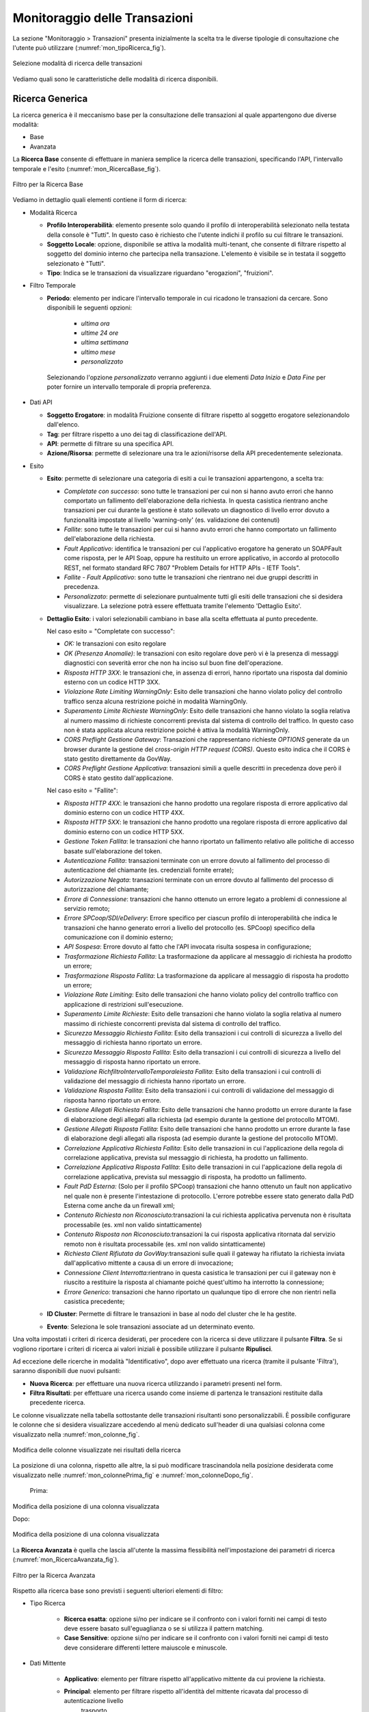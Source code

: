 .. _mon_transazioni:

Monitoraggio delle Transazioni
------------------------------

La sezione "Monitoraggio > Transazioni" presenta inizialmente la scelta tra le diverse tipologie di
consultazione che l'utente può utilizzare (:numref:`mon_tipoRicerca_fig`).

.. figure:: ../_figure_monitoraggio/IndiceStorico.png
    :scale: 100%
    :align: center
    :name: mon_tipoRicerca_fig

    Selezione modalità di ricerca delle transazioni

Vediamo quali sono le caratteristiche delle modalità di ricerca disponibili.

Ricerca Generica
~~~~~~~~~~~~~~~~
La ricerca generica è il meccanismo base per la consultazione delle transazioni al quale appartengono due diverse modalità:

- Base

- Avanzata

La **Ricerca Base** consente di effettuare in maniera semplice la ricerca delle transazioni, specificando l'API, l'intervallo temporale e l'esito (:numref:`mon_RicercaBase_fig`).

.. figure:: ../_figure_monitoraggio/RicercaBase.png
    :scale: 100%
    :align: center
    :name: mon_RicercaBase_fig

    Filtro per la Ricerca Base

Vediamo in dettaglio quali elementi contiene il form di ricerca:

-  Modalità Ricerca

   -  **Profilo Interoperabilità**: elemento presente solo quando il profilo
      di interoperabilità selezionato nella testata della console è
      "Tutti". In questo caso è richiesto che l'utente indichi il
      profilo su cui filtrare le transazioni.

   -  **Soggetto Locale**: opzione, disponibile se attiva la modalità
      multi-tenant, che consente di filtrare rispetto al soggetto del
      dominio interno che partecipa nella transazione. L'elemento è visibile se in testata il soggetto selezionato è "Tutti".

   -  **Tipo**: Indica se le transazioni da visualizzare riguardano
      "erogazioni", "fruizioni".

-  Filtro Temporale

   -  **Periodo**: elemento per indicare l'intervallo temporale in cui ricadono le transazioni da cercare. Sono disponibili le seguenti opzioni:

        - *ultima ora*
        - *ultime 24 ore*
        - *ultima settimana*
        - *ultimo mese*
        - *personalizzato*

    Selezionando l'opzione *personalizzato* verranno aggiunti i due elementi *Data Inizio* e *Data Fine* per poter fornire un intervallo temporale di propria preferenza.

-  Dati API

   -  **Soggetto Erogatore**: in modalità Fruizione consente di filtrare rispetto al soggetto erogatore selezionandolo dall'elenco.

   -  **Tag**: per filtrare rispetto a uno dei tag di classificazione dell'API.

   -  **API**: permette di filtrare su una specifica API.

   -  **Azione/Risorsa**: permette di selezionare una tra le
      azioni/risorse della API precedentemente selezionata.

-  Esito

   -  **Esito**: permette di selezionare una categoria di esiti a cui le transazioni appartengono, a scelta tra:

      -  *Completate con successo*: sono tutte le transazioni per cui
         non si hanno avuto errori che hanno comportato un fallimento
         dell'elaborazione della richiesta. In questa casistica
         rientrano anche transazioni per cui durante la gestione è stato
         sollevato un diagnostico di livello error dovuto a funzionalità
         impostate al livello 'warning-only' (es. validazione dei
         contenuti)

      -  *Fallite*: sono tutte le transazioni per cui si hanno avuto
         errori che hanno comportato un fallimento dell'elaborazione
         della richiesta.

      -  *Fault Applicativo*: identifica le transazioni per cui
         l'applicativo erogatore ha generato un SOAPFault come risposta,
         per le API Soap, oppure ha restituito un errore applicativo, in
         accordo al protocollo REST, nel formato standard RFC 7807
         "Problem Details for HTTP APIs - IETF Tools".

      -  *Fallite - Fault Applicativo*: sono tutte le transazioni che
         rientrano nei due gruppi descritti in precedenza.

      -  *Personalizzato*: permette di selezionare puntualmente tutti
         gli esiti delle transazioni che si desidera visualizzare. La
         selezione potrà essere effettuata tramite l'elemento 'Dettaglio
         Esito'.

   -  **Dettaglio Esito**: i valori selezionabili cambiano in base alla
      scelta effettuata al punto precedente.

      Nel caso esito = "Completate con successo":

      -  *OK:* le transazioni con esito regolare

      -  *OK (Presenza Anomalie)*: le transazioni con esito regolare dove però
         vi è la presenza di messaggi diagnostici con severità error che
         non ha inciso sul buon fine dell'operazione.

      -  *Risposta HTTP 3XX*: le transazioni che, in assenza di errori,
         hanno riportato una risposta dal dominio esterno con un codice
         HTTP 3XX.

      -  *Violazione Rate Limiting WarningOnly*: Esito delle transazioni
         che hanno violato policy del controllo traffico senza alcuna
         restrizione poiché in modalità WarningOnly.

      -  *Superamento Limite Richieste WarningOnly*: Esito delle
         transazioni che hanno violato la soglia relativa al numero
         massimo di richieste concorrenti prevista dal sistema di
         controllo del traffico. In questo caso non è stata applicata
         alcuna restrizione poiché è attiva la modalità WarningOnly.

      -  *CORS Preflight Gestione Gateway*: Transazioni che
         rappresentano richieste *OPTIONS* generate da un browser
         durante la gestione del *cross-origin HTTP request (CORS)*.
         Questo esito indica che il CORS è stato gestito direttamente da
         GovWay.

      -  *CORS Preflight Gestione Applicativa*: transazioni simili a
         quelle descritti in precedenza dove però il CORS è stato
         gestito dall'applicazione.

      Nel caso esito = "Fallite":

      -  *Risposta HTTP 4XX*: le transazioni che hanno prodotto una
         regolare risposta di errore applicativo dal dominio esterno con
         un codice HTTP 4XX.

      -  *Risposta HTTP 5XX*: le transazioni che hanno prodotto una
         regolare risposta di errore applicativo dal dominio esterno con
         un codice HTTP 5XX.

      -  *Gestione Token Fallita*: le transazioni che hanno riportato un
         fallimento relativo alle politiche di accesso basate
         sull'elaborazione del token.

      -  *Autenticazione Fallita*: transazioni terminate con un
         errore dovuto al fallimento del processo di autenticazione del
         chiamante (es. credenziali fornite errate);

      -  *Autorizzazione Negata*: transazioni terminate con un
         errore dovuto al fallimento del processo di autorizzazione del
         chiamante;

      -  *Errore di Connessione*: transazioni che hanno ottenuto un
         errore legato a problemi di connessione al servizio remoto;

      -  *Errore SPCoop/SDI/eDelivery*: Errore specifico per ciascun profilo di interoperabilità che indica le transazioni che hanno generato
         errori a livello del protocollo (es. SPCoop) specifico della
         comunicazione con il dominio esterno;

      -  *API Sospesa*: Errore dovuto al fatto che l'API invocata risulta sospesa in configurazione;

      -  *Trasformazione Richiesta Fallita*: La trasformazione da applicare al messaggio di richiesta ha prodotto un errore;

      -  *Trasformazione Risposta Fallita*: La trasformazione da applicare al messaggio di risposta ha prodotto un errore;

      -  *Violazione Rate Limiting*: Esito delle transazioni che hanno
         violato policy del controllo traffico con applicazione di
         restrizioni sull'esecuzione.

      -  *Superamento Limite Richieste*: Esito delle transazioni che
         hanno violato la soglia relativa al numero massimo di richieste
         concorrenti prevista dal sistema di controllo del traffico.

      -  *Sicurezza Messaggio Richiesta Fallita*: Esito della
         transazioni i cui controlli di sicurezza a livello del
         messaggio di richiesta hanno riportato un errore.

      -  *Sicurezza Messaggio Risposta Fallita*: Esito della transazioni
         i cui controlli di sicurezza a livello del messaggio di
         risposta hanno riportato un errore.

      -  *Validazione RichfiltroIntervalloTemporaleiesta Fallita*: Esito della transazioni i cui
         controlli di validazione del messaggio di richiesta hanno
         riportato un errore.

      -  *Validazione Risposta Fallita*: Esito della transazioni i cui
         controlli di validazione del messaggio di risposta hanno
         riportato un errore.

      -  *Gestione Allegati Richiesta Fallita*: Esito delle transazioni
         che hanno prodotto un errore durante la fase di elaborazione
         degli allegati alla richiesta (ad esempio durante la gestione
         del protocollo MTOM).

      -  *Gestione Allegati Risposta Fallita*: Esito delle transazioni
         che hanno prodotto un errore durante la fase di elaborazione
         degli allegati alla risposta (ad esempio durante la gestione
         del protocollo MTOM).

      -  *Correlazione Applicativa Richiesta Fallita*: Esito delle
         transazioni in cui l'applicazione della regola di correlazione
         applicativa, prevista sul messaggio di richiesta, ha prodotto
         un fallimento.

      -  *Correlazione Applicativa Risposta Fallita*: Esito delle
         transazioni in cui l'applicazione della regola di correlazione
         applicativa, prevista sul messaggio di risposta, ha prodotto un
         fallimento.

      -  *Fault PdD Esterna:* (Solo per il profilo SPCoop) transazioni
         che hanno ottenuto un fault non applicativo nel quale non è
         presente l'intestazione di protocollo. L'errore potrebbe essere
         stato generato dalla PdD Esterna come anche da un firewall xml;

      -  *Contenuto Richiesta non Riconosciuto:*\ transazioni la cui
         richiesta applicativa pervenuta non è risultata processabile
         (es. xml non valido sintatticamente)

      -  *Contenuto Risposta non Riconosciuto:*\ transazioni la cui
         risposta applicativa ritornata dal servizio remoto non è
         risultata processabile (es. xml non valido sintatticamente)

      -  *Richiesta Client Rifiutata da GovWay:*\ transazioni sulle
         quali il gateway ha rifiutato la richiesta inviata
         dall'applicativo mittente a causa di un errore di invocazione;

      -  *Connessione Client Interrotta:*\ rientrano in questa casistica
         le transazioni per cui il gateway non è riuscito a restituire
         la risposta al chiamante poiché quest'ultimo ha interrotto la
         connessione;

      -  *Errore Generico:* transazioni che hanno riportato un qualunque
         tipo di errore che non rientri nella casistica precedente;

   -  **ID Cluster**: Permette di filtrare le transazioni in base al
      nodo del cluster che le ha gestite.

   -  **Evento**: Seleziona le sole transazioni associate ad un
      determinato evento.

Una volta impostati i criteri di ricerca desiderati, per procedere con
la ricerca si deve utilizzare il pulsante **Filtra**. Se si vogliono
riportare i criteri di ricerca ai valori iniziali è possibile utilizzare
il pulsante **Ripulisci**.

Ad eccezione delle ricerche in modalità "Identificativo", dopo aver effettuato una ricerca (tramite il pulsante 'Filtra'),
saranno disponibili due nuovi pulsanti:

-  **Nuova Ricerca**: per effettuare una nuova ricerca utilizzando i parametri presenti nel form.

-  **Filtra Risultati**: per effettuare una ricerca usando come insieme di partenza le transazioni restituite dalla precedente ricerca.

Le colonne visualizzate nella tabella sottostante delle transazioni risultanti sono personalizzabili.
È possibile configurare le colonne che si desidera visualizzare
accedendo al menù dedicato sull'header di una qualsiasi
colonna come visualizzato nella :numref:`mon_colonne_fig`.

.. figure:: ../_figure_monitoraggio/Colonne.png
    :scale: 100%
    :align: center
    :name: mon_colonne_fig

    Modifica delle colonne visualizzate nei risultati della ricerca

La posizione di una colonna, rispetto alle altre, la si può modificare
trascinandola nella posizione desiderata come visualizzato nelle :numref:`mon_colonnePrima_fig` e :numref:`mon_colonneDopo_fig`.

    Prima:

.. figure:: ../_figure_monitoraggio/ColonnePrima.png
    :scale: 100%
    :align: center
    :name: mon_colonnePrima_fig

    Modifica della posizione di una colonna visualizzata

    Dopo:

.. figure:: ../_figure_monitoraggio/ColonneDopo.png
    :scale: 100%
    :align: center
    :name: mon_colonneDopo_fig

    Modifica della posizione di una colonna visualizzata

La **Ricerca Avanzata** è quella che lascia all'utente la massima flessibilità nell'impostazione dei parametri di ricerca (:numref:`mon_RicercaAvanzata_fig`).

.. figure:: ../_figure_monitoraggio/RicercaAvanzata.png
    :scale: 100%
    :align: center
    :name: mon_RicercaAvanzata_fig

    Filtro per la Ricerca Avanzata

Rispetto alla ricerca base sono previsti i seguenti ulteriori elementi di filtro:

- Tipo Ricerca

   -  **Ricerca esatta**: opzione si/no per indicare se il confronto
      con i valori forniti nei campi di testo deve essere basato sull'eguaglianza o se si
      utilizza il pattern matching.

   -  **Case Sensitive**: opzione si/no per indicare se il confronto
      con i valori forniti nei campi di testo deve considerare differenti lettere maiuscole e minuscole.

- Dati Mittente

    - **Applicativo**: elemento per filtrare rispetto all'applicativo mittente da cui proviene la richiesta.

    - **Principal**: elemento per filtrare rispetto all'identità del mittente ricavata dal processo di autenticazione livello
         trasporto.

    - **Indirizzo IP**: elemento per filtrare rispetto all'indirizzo IP di provenienza della richiesta associata alla transazione.

- Dati Token

    - Elemento che consente di filtrare le transazioni rispetto al valore di uno tra cinque claim presenti nel token ottenuto dal processo di autenticazione. I claim previsti sono:

        - **Issuer**
        - **Subject**
        - **Client ID**
        - **Username**
        - **eMail**

- Identificativo Applicativo

    - **ID**: Modalità che consente di effettuare ricerche di transazioni contenenti uno specifico identificativo applicativo estratto dalle comunicazioni in transito tramite la funzionalità di Correlazione Applicativa.


Ricerca per Mittente
~~~~~~~~~~~~~~~~~~~~

Questo gruppo comprende le modalità di ricerca basate sulle informazioni del mittente, e comprende:

- Token Info
- Soggetto
- Applicativo
- Principal
- Indirizzo IP

La modalità **Token Info** consente di effettuare la ricerca delle transazioni basata sui valori dei claim estratti dal token, 
durante il processo di autenticazione (:numref:`mon_ricercaTokenInfo_fig`). Il form consente di scegliere uno dei claim e specificare il valore per il confronto. Come già visto in precedenza, vi sono le opzioni per utilizzare pattern di ricerca, o valori esatti, case sensitive o insensitive.

.. figure:: ../_figure_monitoraggio/RicercaTokenInfo.png
    :scale: 100%
    :align: center
    :name: mon_ricercaTokenInfo_fig

    Filtro ricerca "Token Info"

La modalità **Soggetto** consente di effettuare la ricerca di transazioni stabilendo il soggetto interlocutore (:numref:`mon_ricercaSoggetto_fig`).

.. figure:: ../_figure_monitoraggio/RicercaSoggetto.png
    :scale: 100%
    :align: center
    :name: mon_ricercaSoggetto_fig

    Filtro ricerca "Soggetto"

La modalità **Applicativo** consente di effettuare la ricerca di transazioni stabilendo l'applicativo interlocutore tra quelli appartenenti ad un dato soggetto (:numref:`mon_ricercaApplicativo_fig`).

.. figure:: ../_figure_monitoraggio/RicercaApplicativo.png
    :scale: 100%
    :align: center
    :name: mon_ricercaApplicativo_fig

    Filtro ricerca "Applicativo"

La modalità **Principal** consente di effettuare la ricerca di transazioni stabilendo l'identificativo del mittente ottenuto dal processo di autenticazione (:numref:`mon_ricercaPrincipal_fig`). Il form comprende la possibilità di indicare il tipo di autenticazione effettuata (http, https, ...) oltre all'identificativo da confrontare.

.. figure:: ../_figure_monitoraggio/RicercaPrincipal.png
    :scale: 100%
    :align: center
    :name: mon_ricercaPrincipal_fig

    Filtro ricerca "Principal"

La modalità **Indirizzo IP** consente di effettuare la ricerca di transazioni filtrando in base all'indirizzo IP di provenienza (:numref:`mon_ricercaIndirizzoIP_fig`).
Gli elementi presenti nel form consentono di decidere se l'IP fornito debba essere confrontato con:

- **Client IP**: indirizzo client di provenienza

- **X-Forwarded-For**: header http utilizzato per il mantenimento dell'IP di origine nel caso di nodi intermedi

- **Qualsiasi**: confronto su entrambe le situazioni precedenti

.. figure:: ../_figure_monitoraggio/RicercaIndirizzoIP.png
    :scale: 100%
    :align: center
    :name: mon_ricercaIndirizzoIP_fig

    Filtro ricerca "Indirizzo IP"


Ricerca per Identificativo
~~~~~~~~~~~~~~~~~~~~~~~~~~

Questo gruppo comprende le modalità di ricerca basate sull'identificativo della comunicazione, e comprende:

- ID Applicativo
- ID Messaggio
- ID Transazione

La modalità **ID Applicativo** consente di effettuare ricerche di transazioni contenenti uno specifico identificativo applicativo estratto dalle comunicazioni in transito tramite la funzionalità di Correlazione Applicativa (:numref:`mon_idApplicativo_fig`).

.. figure:: ../_figure_monitoraggio/FiltroIdentificativoApplicativo.png
    :scale: 100%
    :align: center
    :name: mon_idApplicativo_fig

    Filtro di ricerca delle transazioni per ID Applicativo

La modalità **ID Messaggio** che consente di effettuare ricerche sulla base dell'identificativo del messaggio assegnato dal
   gateway. La maschera di ricerca si compone dei seguenti campi (:numref:`mon_idMessaggio_fig`):

   -  **Tipo**: indica il tipo di identificativo da ricercare:
	   - *Richiesta*: identifica un messaggio di richiesta
	   - *Risposta*: identifica un messaggio di risposta
	   - *Collaborazione*: è possibile effettuare una ricerca per invidivuare tutte le transazioni che sono correlate attraverso il medesimo identificativo di collaborazione.
	   - *Riferimento Richiesta*: consente di invidivuare una transazione che è correlata ad una precedente richiesta.

   -  **ID**: identificativo da cercare.

.. figure:: ../_figure_monitoraggio/FiltroIdentificativoMessaggio.png
    :scale: 100%
    :align: center
    :name: mon_idMessaggio_fig

    Filtro di ricerca delle transazioni per ID Messaggio

-  La modalità **ID Transazione** consente di effettuare ricerche tramite l'identificativo della transazione (:numref:`mon_idTransazione_fig`).

.. figure:: ../_figure_monitoraggio/FiltroIdentificativoTransazione.png
    :scale: 100%
    :align: center
    :name: mon_idTransazione_fig

    Filtro di ricerca delle transazioni per ID Transazione